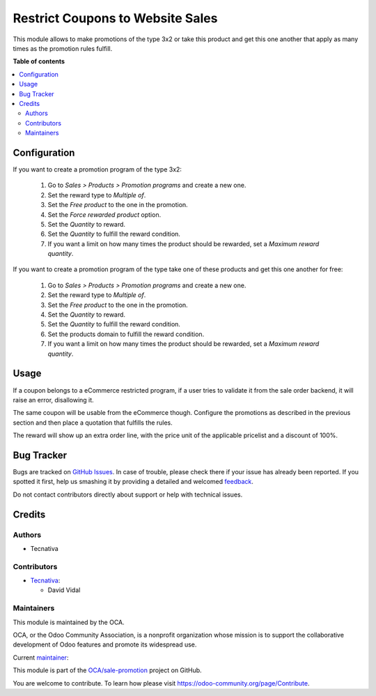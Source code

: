 =================================
Restrict Coupons to Website Sales
=================================

.. !!!!!!!!!!!!!!!!!!!!!!!!!!!!!!!!!!!!!!!!!!!!!!!!!!!!
   !! This file is generated by oca-gen-addon-readme !!
   !! changes will be overwritten.                   !!
   !!!!!!!!!!!!!!!!!!!!!!!!!!!!!!!!!!!!!!!!!!!!!!!!!!!!

.. |badge1| image:: https://img.shields.io/badge/maturity-Beta-yellow.png
    :target: https://odoo-community.org/page/development-status
    :alt: Beta
.. |badge2| image:: https://img.shields.io/badge/licence-AGPL--3-blue.png
    :target: http://www.gnu.org/licenses/agpl-3.0-standalone.html
    :alt: License: AGPL-3
.. |badge3| image:: https://img.shields.io/badge/github-OCA%2Fsale--promotion-lightgray.png?logo=github
    :target: https://github.com/OCA/sale-promotion/tree/13.0/sale_coupon_multiplier_free_product
    :alt: OCA/sale-promotion
.. |badge4| image:: https://img.shields.io/badge/weblate-Translate%20me-F47D42.png
    :target: https://translation.odoo-community.org/projects/sale-promotion-13-0/sale-promotion-13-0-sale_coupon_multiplier_free_product
    :alt: Translate me on Weblate
.. |badge5| image:: https://img.shields.io/badge/runbot-Try%20me-875A7B.png
    :target: https://runbot.odoo-community.org/runbot/296/13.0
    :alt: Try me on Runbot

|badge1| |badge2| |badge3| |badge4| |badge5| 

This module allows to make promotions of the type 3x2 or take this product and get
this one another that apply as many times as the promotion rules fulfill.

**Table of contents**

.. contents::
   :local:

Configuration
=============

If you want to create a promotion program of the type 3x2:

  #. Go to *Sales > Products > Promotion programs* and create a new one.
  #. Set the reward type to *Multiple of*.
  #. Set the *Free product* to the one in the promotion.
  #. Set the *Force rewarded product* option.
  #. Set the *Quantity* to reward.
  #. Set the *Quantity* to fulfill the reward condition.
  #. If you want a limit on how many times the product should be rewarded, set a
     *Maximum reward quantity*.

If you want to create a promotion program of the type take one of these products and
get this one another for free:

  #. Go to *Sales > Products > Promotion programs* and create a new one.
  #. Set the reward type to *Multiple of*.
  #. Set the *Free product* to the one in the promotion.
  #. Set the *Quantity* to reward.
  #. Set the *Quantity* to fulfill the reward condition.
  #. Set the products domain to fulfill the reward condition.
  #. If you want a limit on how many times the product should be rewarded, set a
     *Maximum reward quantity*.

Usage
=====

If a coupon belongs to a eCommerce restricted program, if a user tries to validate
it from the sale order backend, it will raise an error, disallowing it.

The same coupon will be usable from the eCommerce though.
Configure the promotions as described in the previous section and then place a
quotation that fulfills the rules.

The reward will show up an extra order line, with the price unit of the applicable
pricelist and a discount of 100%.

Bug Tracker
===========

Bugs are tracked on `GitHub Issues <https://github.com/OCA/sale-promotion/issues>`_.
In case of trouble, please check there if your issue has already been reported.
If you spotted it first, help us smashing it by providing a detailed and welcomed
`feedback <https://github.com/OCA/sale-promotion/issues/new?body=module:%20sale_coupon_multiplier_free_product%0Aversion:%2013.0%0A%0A**Steps%20to%20reproduce**%0A-%20...%0A%0A**Current%20behavior**%0A%0A**Expected%20behavior**>`_.

Do not contact contributors directly about support or help with technical issues.

Credits
=======

Authors
~~~~~~~

* Tecnativa

Contributors
~~~~~~~~~~~~

* `Tecnativa <https://www.tecnativa.com>`_:

  * David Vidal

Maintainers
~~~~~~~~~~~

This module is maintained by the OCA.

.. image:: https://odoo-community.org/logo.png
   :alt: Odoo Community Association
   :target: https://odoo-community.org

OCA, or the Odoo Community Association, is a nonprofit organization whose
mission is to support the collaborative development of Odoo features and
promote its widespread use.

.. |maintainer-chienandalu| image:: https://github.com/chienandalu.png?size=40px
    :target: https://github.com/chienandalu
    :alt: chienandalu

Current `maintainer <https://odoo-community.org/page/maintainer-role>`__:

|maintainer-chienandalu| 

This module is part of the `OCA/sale-promotion <https://github.com/OCA/sale-promotion/tree/13.0/sale_coupon_multiplier_free_product>`_ project on GitHub.

You are welcome to contribute. To learn how please visit https://odoo-community.org/page/Contribute.
